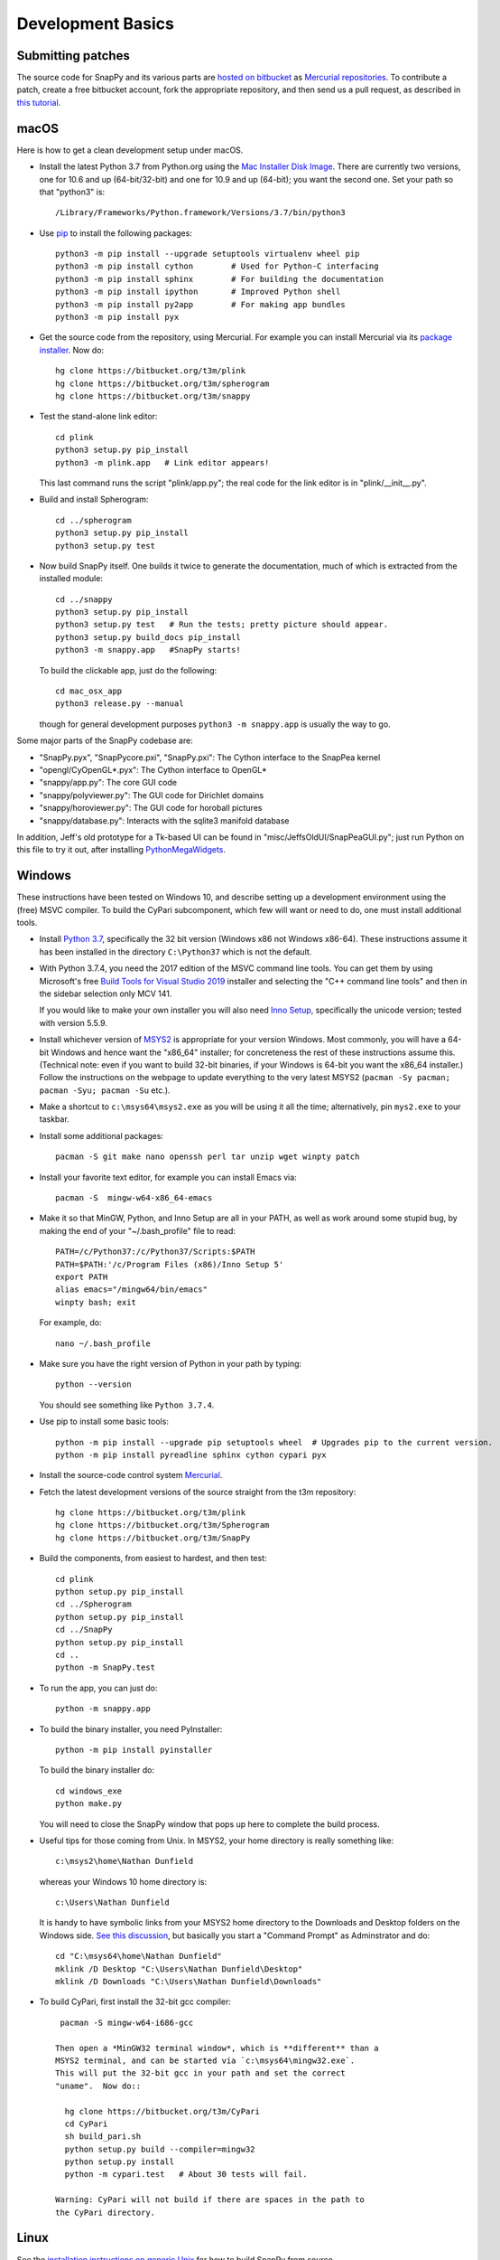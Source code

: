 Development Basics
==================

Submitting patches
------------------

The source code for SnapPy and its various parts are `hosted on
bitbucket <https://bitbucket.org/t3m>`_ as `Mercurial repositories
<https://www.mercurial-scm.org/>`_.  To contribute a patch, create a
free bitbucket account, fork the appropriate repository, and then send
us a pull request, as described in `this tutorial
<https://confluence.atlassian.com/bitbucket/create-a-pull-request-774243413.html>`_.


macOS
-----

Here is how to get a clean development setup under macOS.

- Install the latest Python 3.7 from Python.org using the `Mac
  Installer Disk Image <http://www.python.org/download/>`_.  There are
  currently two versions, one for 10.6 and up (64-bit/32-bit) and one
  for 10.9 and up (64-bit); you want the second one.  Set your path so
  that "python3" is::
      
    /Library/Frameworks/Python.framework/Versions/3.7/bin/python3

- Use `pip <https://pip.pypa.io/en/latest/index.html>`_ to install the
  following packages::

    python3 -m pip install --upgrade setuptools virtualenv wheel pip
    python3 -m pip install cython        # Used for Python-C interfacing
    python3 -m pip install sphinx        # For building the documentation
    python3 -m pip install ipython       # Improved Python shell
    python3 -m pip install py2app        # For making app bundles
    python3 -m pip install pyx

- Get the source code from the repository, using Mercurial. For
  example you can install Mercurial via its `package installer
  <https://www.mercurial-scm.org/>`_.  Now do::

    hg clone https://bitbucket.org/t3m/plink
    hg clone https://bitbucket.org/t3m/spherogram
    hg clone https://bitbucket.org/t3m/snappy

- Test the stand-alone link editor::

    cd plink
    python3 setup.py pip_install
    python3 -m plink.app   # Link editor appears!

  This last command runs the script "plink/app.py"; the real code for
  the link editor is in "plink/__init__.py".

- Build and install Spherogram::

    cd ../spherogram
    python3 setup.py pip_install
    python3 setup.py test

- Now build SnapPy itself.  One builds it twice to generate the
  documentation, much of which is extracted from the installed module::

    cd ../snappy
    python3 setup.py pip_install
    python3 setup.py test   # Run the tests; pretty picture should appear.
    python3 setup.py build_docs pip_install
    python3 -m snappy.app   #SnapPy starts!

  To build the clickable app, just do the following::

    cd mac_osx_app
    python3 release.py --manual

  though for general development purposes ``python3 -m snappy.app`` is
  usually the way to go.
    
Some major parts of the SnapPy codebase are:

- "SnapPy.pyx", "SnapPycore.pxi", "SnapPy.pxi": The Cython interface
  to the SnapPea kernel
- "opengl/CyOpenGL*.pyx": The Cython interface to OpenGL*
- "snappy/app.py": The core GUI code
- "snappy/polyviewer.py": The GUI code for Dirichlet domains
- "snappy/horoviewer.py": The GUI code for horoball pictures
- "snappy/database.py": Interacts with the sqlite3 manifold database

In addition, Jeff's old prototype for a Tk-based UI can be found in
"misc/JeffsOldUI/SnapPeaGUI.py"; just run Python on this file to try it
out, after installing `PythonMegaWidgets <http://pmw.sf.net>`_.


Windows
-------

These instructions have been tested on Windows 10, and describe
setting up a development environment using the (free) MSVC
compiler. To build the CyPari subcomponent, which few will want or
need to do, one must install additional tools.

- Install `Python 3.7 <https://www.python.org/downloads/windows/>`_,
  specifically the 32 bit version (Windows x86 not Windows x86-64).
  These instructions assume it has been installed in the directory
  ``C:\Python37`` which is not the default.

- With Python 3.7.4, you need the 2017 edition of the MSVC command
  line tools.  You can get them by using Microsoft's free `Build Tools for Visual Studio 2019
  <https://visualstudio.microsoft.com/thank-you-downloading-visual-studio/?sku=BuildTools&rel=16>`_
  installer and selecting the "C++ command line tools" and then in the
  sidebar selection only MCV 141. 
  
  If you would like to make your own installer you will also need
  `Inno Setup <http://www.jrsoftware.org/isdl.php>`_, specifically the
  unicode version; tested with version 5.5.9.

- Install whichever version of `MSYS2 <http://msys2.github.io>`_ is
  appropriate for your version Windows.  Most commonly, you will have
  a 64-bit Windows and hence want the "x86_64" installer; for
  concreteness the rest of these instructions assume this. (Technical
  note: even if you want to build 32-bit binaries, if your Windows is
  64-bit you want the x86_64 installer.) Follow the instructions on
  the webpage to update everything to the very latest MSYS2
  (``pacman -Sy pacman; pacman -Syu; pacman -Su`` etc.).

- Make a shortcut to ``c:\msys64\msys2.exe`` as you will be using it all
  the time; alternatively, pin ``mys2.exe`` to your taskbar.  

- Install some additional packages::

    pacman -S git make nano openssh perl tar unzip wget winpty patch

- Install your favorite text editor, for example you can install Emacs
  via::

    pacman -S  mingw-w64-x86_64-emacs

- Make it so that MinGW, Python, and Inno Setup are all in your PATH,
  as well as work around some stupid bug, by making the end of your
  "~/.bash_profile" file to read::

    PATH=/c/Python37:/c/Python37/Scripts:$PATH
    PATH=$PATH:'/c/Program Files (x86)/Inno Setup 5'
    export PATH
    alias emacs="/mingw64/bin/emacs"
    winpty bash; exit

  For example, do::

    nano ~/.bash_profile

- Make sure you have the right version of Python in your path by
  typing::

    python --version

  You should see something like ``Python 3.7.4``.

- Use pip to install some basic tools::
  
    python -m pip install --upgrade pip setuptools wheel  # Upgrades pip to the current version.
    python -m pip install pyreadline sphinx cython cypari pyx

- Install the source-code control system `Mercurial <https://www.mercurial-scm.org/>`_.

- Fetch the latest development versions of the source straight from
  the t3m repository::

    hg clone https://bitbucket.org/t3m/plink
    hg clone https://bitbucket.org/t3m/Spherogram
    hg clone https://bitbucket.org/t3m/SnapPy

- Build the components, from easiest to hardest, and then test::

    cd plink
    python setup.py pip_install
    cd ../Spherogram
    python setup.py pip_install
    cd ../SnapPy
    python setup.py pip_install
    cd ..
    python -m SnapPy.test

- To run the app, you can just do::

    python -m snappy.app

- To build the binary installer, you need PyInstaller::
  
    python -m pip install pyinstaller

  To build the binary installer do::

    cd windows_exe
    python make.py

  You will need to close the SnapPy window that pops up here to
  complete the build process. 

- Useful tips for those coming from Unix.  In MSYS2, your home
  directory is really something like::

    c:\msys2\home\Nathan Dunfield

  whereas your Windows 10 home directory is::

    c:\Users\Nathan Dunfield

  It is handy to have symbolic links from your MSYS2 home directory to
  the Downloads and Desktop folders on the Windows side.  `See this
  discussion <http://www.howtogeek.com/howto/16226/>`_, but basically
  you start a "Command Prompt" as Adminstrator and do::

    cd "C:\msys64\home\Nathan Dunfield"
    mklink /D Desktop "C:\Users\Nathan Dunfield\Desktop"
    mklink /D Downloads "C:\Users\Nathan Dunfield\Downloads"


- To build CyPari, first install the 32-bit gcc compiler::

    pacman -S mingw-w64-i686-gcc

   Then open a *MinGW32 terminal window*, which is **different** than a
   MSYS2 terminal, and can be started via `c:\msys64\mingw32.exe`.
   This will put the 32-bit gcc in your path and set the correct
   "uname".  Now do::

     hg clone https://bitbucket.org/t3m/CyPari
     cd CyPari
     sh build_pari.sh
     python setup.py build --compiler=mingw32
     python setup.py install
     python -m cypari.test   # About 30 tests will fail.

   Warning: CyPari will not build if there are spaces in the path to
   the CyPari directory.  


Linux
-----

See the `installation instructions on generic Unix
<installing.html#generic-unix>`_ for how to build SnapPy from source.

